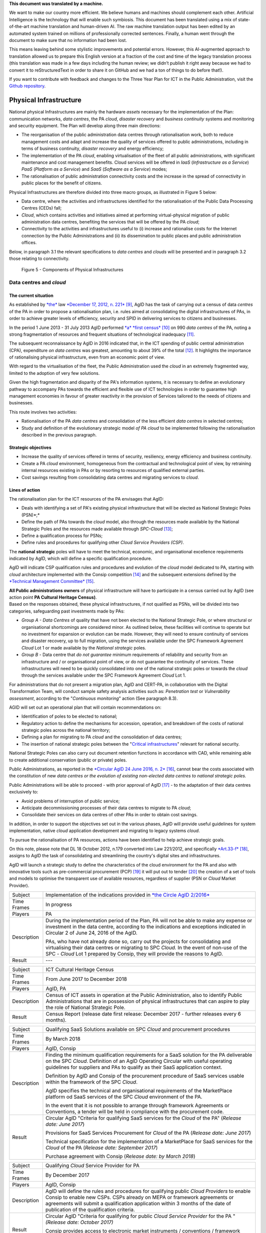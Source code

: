 .. container:: wy-alert wy-alert-warning

   **This document was translated by a machine.**

   We want to make our country more efficient. We believe humans and machines should complement each other. Artificial Intelligence is the technology that will enable such symbiosis. This document has been translated using a mix of state-of-the-art machine translation and human-driven AI. The raw machine translation output has been edited by an automated system trained on millions of professionally corrected sentences. Finally, a human went through the document to make sure that no information had been lost.

   This means leaving behind some stylistic improvements and potential errors. However, this AI-augmented approach to translation allowed us to prepare this English version at a fraction of the cost and time of the legacy translation process (this translation was made in a few days including the human review; we didn’t publish it right away because we had to convert it to reStructuredText in order to share it on GitHub and we had a ton of things to do before that!).

   If you want to contribute with feedback and changes to the Three Year Plan for ICT in the Public Administration, visit the `Github repository <https://github.com/italia/pianotriennale-ict-doc-en>`_.

Physical Infrastructure 
========================

National physical Infrastructures are mainly the hardware *assets*
necessary for the implementation of the Plan: communication networks,
*data centres*, the PA *cloud*, *disaster recovery* and *business
continuity* systems and monitoring and security equipment. The Plan will
develop along three main directions:

-  The reorganisation of the public administration data centres through
   rationalisation work, both to reduce management costs and adapt and
   increase the quality of services offered to public administrations,
   including in terms of business continuity, *disaster recovery* and
   energy efficiency;

-  The implementation of the PA *cloud*, enabling virtualisation of the
   fleet of all public administrations, with significant maintenance and
   cost management benefits. Cloud services will be offered in *IaaS*
   (*Infrastructure as a Service*) *PaaS* (*Platform as a Service*) and
   *SaaS* (*Software as a Service*) modes;

-  The rationalisation of public administration connectivity costs and
   the increase in the spread of connectivity in public places for the
   benefit of citizens.

Physical Infrastructures are therefore divided into three macro groups,
as illustrated in Figure 5 below:

-  Data centre, where the activities and infrastructures identified for
   the rationalisation of the Public Data Processing Centres (CEDs)
   fall;

-  *Cloud*, which contains activities and initiatives aimed at
   performing virtual-physical migration of public administration data
   centres, benefiting the services that will be offered by the PA
   *cloud*;

-  Connectivity to the activities and infrastructures useful to (i)
   increase and rationalise costs for the Internet connection by the
   Public Administrations and (ii) its dissemination to public places
   and public administration offices.

Below, in paragraph 3.1 the relevant specifications to *data centres*
and *clouds* will be presented and in paragraph 3.2 those relating to
connectivity.

.. figure:: media/figure5.png
   :width: 100%

   Figure 5 - Components of Physical Infrastructures


Data centres and *cloud*
------------------------

The current situation
~~~~~~~~~~~~~~~~~~~~~~

As established by
`*the* <http://www.gazzettaufficiale.it/atto/serie_generale/caricaDettaglioAtto/originario?atto.dataPubblicazioneGazzetta=2012-12-18&atto.codiceRedazionale=12A13277>`__
law `*December 17, 2012, n.
221* <http://www.gazzettaufficiale.it/atto/serie_generale/caricaDettaglioAtto/originario?atto.dataPubblicazioneGazzetta=2012-12-18&atto.codiceRedazionale=12A13277>`__\  [9]_,
AgID has the task of carrying out a census of data *centres* of the PA
in order to propose a rationalisation plan, i.e. rules aimed at
consolidating the digital infrastructures of PAs, in order to achieve
greater levels of efficiency, security and SPID in delivering services
to citizens and businesses.

In the period 1 June 2013 - 31 July 2013 AgID performed `*a* *first
census* <http://www.agid.gov.it/agenda-digitale/infrastrutture-architetture/razionalizzazione-del-patrimonio-ict-pa/censimento-data>`__\  [10]_
on 990 *data centres* of the PA, noting a strong fragmentation of
resources and frequent situations of technological inadequacy [11]_.

The subsequent reconnaissance by AgID in 2016 indicated that, in the ICT
spending of public central administration (CPA), expenditure *on data
centres* was greatest, amounting to about 39% of the total [12]_. It
highlights the importance of rationalising physical infrastructure, even
from an economic point of view.

With regard to the virtualisation of the fleet, the Public
Administration used the *cloud* in an extremely fragmented way, limited
to the adoption of very few solutions.

Given the high fragmentation and disparity of the PA's information
systems, it is necessary to define an evolutionary pathway to accompany
PAs towards the efficient and flexible use of ICT technologies in order
to guarantee high management economies in favour of greater reactivity
in the provision of Services tailored to the needs of citizens and
businesses.

This route involves two activities:

-  Rationalisation of the PA *data centres* and consolidation of the
   less efficient *data centres* in selected centres;

-  Study and definition of the evolutionary strategic model *of PA
   cloud* to be implemented following the rationalisation described in
   the previous paragraph.

Strategic objectives
~~~~~~~~~~~~~~~~~~~~

-  Increase the quality of services offered in terms of security,
   resiliency, energy efficiency and business continuity.

-  Create a PA *cloud* environment, homogeneous from the contractual and
   technological point of view, by retraining internal resources
   existing in PAs or by resorting to resources of qualified external
   parties.

-  Cost savings resulting from consolidating data centres and migrating
   services to *cloud*.

Lines of action
~~~~~~~~~~~~~~~

The rationalisation plan for the ICT resources of the PA envisages that
AgID:

-  Deals with identifying a set of PA's existing physical infrastructure
   that will be elected as National Strategic Poles (PSN)*;*

-  Define the path of PAs towards the *cloud* model, also through the
   resources made available by the National Strategic Poles and the
   resources made available through *SPC-Cloud*\  [13]_;

-  Define a qualification process for PSNs;

-  Define rules and procedures for qualifying other *Cloud Service
   Providers (CSP)*.

The **national strategic** poles will have to meet the technical,
economic, and organisational excellence requirements indicated by AgID,
which will define a specific qualification procedure.

AgID will indicate CSP qualification rules and procedures and evolution
of the *cloud* model dedicated to PA, starting with *cloud* architecture
implemented with the Consip competition [14]_ and the subsequent
extensions defined by the `*Technical Management
Committee* <https://www.cloudspc.it/CDT.html>`__\  [15]_.

| **All Public administrations owners** of physical infrastructure will
  have to participate in a census carried out by AgID (see action point
  **PA Cultural Heritage Census)**.
| Based on the responses obtained, these physical infrastructures, if
  not qualified as PSNs, will be divided into two categories,
  safeguarding past investments made by PAs:

-  *Group A - Data Centres* of quality that have not been elected to the
   National Strategic Pole, or where structural or organisational
   shortcomings are considered minor. As outlined below, these
   facilities will continue to operate but no investment for expansion
   or evolution can be made. However, they will need to ensure
   continuity of services and disaster recovery, up to full migration,
   using the services available under the SPC Framework Agreement
   *Cloud* Lot 1 or made available by the *National strategic* poles.

-  *Group B -* Data centre that *do not guarantee* minimum requirements
   of reliability and security from an infrastructure and / or
   organisational point of view, or do not guarantee the continuity of
   services. These infrastructures will need to be quickly consolidated
   into one of the national strategic poles or towards the *cloud*
   through the services available under the SPC Framework Agreement
   *Cloud* Lot 1.

For administrations that do not present a migration plan, AgID and
CERT-PA, in collaboration with the Digital Transformation Team, will
conduct sample safety analysis activities such as: *Penetration test* or
*Vulnerability assessment*, according to the "*Continuous monitoring*"
action (See paragraph 8.3).

AGID will set out an operational plan that will contain recommendations
on:

-  Identification of poles to be elected to national;

-  Regulatory action to define the mechanisms for accession, operation,
   and breakdown of the costs of national strategic poles across the
   national territory;

-  Defining a plan for migrating to PA *cloud* and the consolidation of
   data centres;

-  The insertion of national strategic poles between the "`Critical
   infrastructures <https://www.sicurezzanazionale.gov.it/sisr.nsf/sicurezza-in-formazione/tenace-e-la-protezione-delle-infrastrutture-critiche.html>`__"
   relevant for national security.

National Strategic Poles can also carry out document retention functions
in accordance with CAD, while remaining able to create additional
conservation (public or private) poles.

Public Administrations, as reported in the `*Circular AgID 24 June 2016,
n.
2* <http://www.agid.gov.it/sites/default/files/documentazione/circolare_piano_triennale_24.6.2016._def.pdf>`__\  [16]_,
cannot bear the costs associated with the constitution of new *data
centres or the evolution of existing non-elected data centres to
national strategic poles.*

Public Administrations will be able to proceed - with prior approval of
AgID [17]_ - to the adaptation of their data centres exclusively to:

-  Avoid problems of interruption of public service;

-  Anticipate decommissioning processes of their data centres to migrate
   to PA *cloud*;

-  Consolidate their services on data centres of other PAs in order to
   obtain cost savings.

In addition, in order to support the objectives set out in the various
phases, AgID will provide useful guidelines for system implementation,
native *cloud* application development and migrating to legacy systems
*cloud*.

To pursue the rationalisation of PA resources, actions have been
identified to help achieve strategic goals.

On this note, please note that DL 18 October 2012, n.179 converted into
Law 221/2012, and specifically
`*Art.33-f* <http://www.gazzettaufficiale.it/atto/serie_generale/caricaArticolo?art.progressivo=0&art.idArticolo=33&art.versione=1&art.codiceRedazionale=12A13277&art.dataPubblicazioneGazzetta=2012-12-18&art.idGruppo=10&art.idSottoArticolo1=10&art.idSottoArticolo=7&art.flagTipoArticolo=0#art>`__\  [18]_,
assigns to AgID the task of consolidating and streamlining the country's
digital sites and infrastructures.

AgID will launch a strategic study to define the characteristics of the
cloud environment for the PA and also with innovative tools such as
pre-commercial procurement (PCP) [19]_ it will put out to tender [20]_
the creation of a set of tools and models to optimise the transparent
use of available resources, regardless of supplier (PSN or *Cloud*
Market Provider).

+---------------+--------------------------------------------------------------------------------------------------------------------------------------------------------------------------------------------------------------------------------------------------------------+
| Subject       | Implementation of the indications provided in `*the Circle AgID 2/2016* <http://www.agid.gov.it/sites/default/files/documentazione/circolare_piano_triennale_24.6.2016._def.pdf>`__                                                                          |
+---------------+--------------------------------------------------------------------------------------------------------------------------------------------------------------------------------------------------------------------------------------------------------------+
| Time Frames   | In progress                                                                                                                                                                                                                                                  |
+---------------+--------------------------------------------------------------------------------------------------------------------------------------------------------------------------------------------------------------------------------------------------------------+
| Players       | PA                                                                                                                                                                                                                                                           |
+---------------+--------------------------------------------------------------------------------------------------------------------------------------------------------------------------------------------------------------------------------------------------------------+
| Description   | During the implementation period of the Plan, PA will not be able to make any expense or investment in the data centre, according to the indications and exceptions indicated in Circular 2 of June 24, 2016 of the AgID.                                    |
|               |                                                                                                                                                                                                                                                              |
|               | PAs, who have not already done so, carry out the projects for consolidating and virtualising their data centres or migrating to SPC *Cloud.* In the event of non-use of the SPC - *Cloud* Lot 1 prepared by Consip, they will provide the reasons to AgID.   |
+---------------+--------------------------------------------------------------------------------------------------------------------------------------------------------------------------------------------------------------------------------------------------------------+
| Result        | ---                                                                                                                                                                                                                                                          |
+---------------+--------------------------------------------------------------------------------------------------------------------------------------------------------------------------------------------------------------------------------------------------------------+

+---------------+---------------------------------------------------------------------------------------------------------------------------------------------------------------------------------------------------------------------------+
| Subject       | ICT Cultural Heritage Census                                                                                                                                                                                              |
+---------------+---------------------------------------------------------------------------------------------------------------------------------------------------------------------------------------------------------------------------+
| Time Frames   | From June 2017 to December 2018                                                                                                                                                                                           |
+---------------+---------------------------------------------------------------------------------------------------------------------------------------------------------------------------------------------------------------------------+
| Players       | AgID, PA                                                                                                                                                                                                                  |
+---------------+---------------------------------------------------------------------------------------------------------------------------------------------------------------------------------------------------------------------------+
| Description   | Census of ICT assets in operation at the Public Administration, also to identify Public Administrations that are in possession of physical infrastructures that can aspire to play the role of National Strategic Pole.   |
+---------------+---------------------------------------------------------------------------------------------------------------------------------------------------------------------------------------------------------------------------+
| Result        | Census Report (release date first release: December 2017 - further releases every 6 months).                                                                                                                              |
+---------------+---------------------------------------------------------------------------------------------------------------------------------------------------------------------------------------------------------------------------+

+---------------+---------------------------------------------------------------------------------------------------------------------------------------------------------------------------------------------------------------------------------------------------------------+
| Subject       | Qualifying SaaS Solutions available on SPC *Cloud* and procurement procedures                                                                                                                                                                                 |
+---------------+---------------------------------------------------------------------------------------------------------------------------------------------------------------------------------------------------------------------------------------------------------------+
| Time Frames   | By March 2018                                                                                                                                                                                                                                                 |
+---------------+---------------------------------------------------------------------------------------------------------------------------------------------------------------------------------------------------------------------------------------------------------------+
| Players       | AgID, Consip                                                                                                                                                                                                                                                  |
+---------------+---------------------------------------------------------------------------------------------------------------------------------------------------------------------------------------------------------------------------------------------------------------+
| Description   | Finding the minimum qualification requirements for a SaaS solution for the PA deliverable on the SPC *Cloud*. Definition of an AgID Operating Circular with useful operating guidelines for suppliers and PAs to qualify as their SaaS application context.   |
|               |                                                                                                                                                                                                                                                               |
|               | Definition by AgID and Consip of the procurement procedure of SaaS services usable within the framework of the SPC *Cloud*.                                                                                                                                   |
|               |                                                                                                                                                                                                                                                               |
|               | AgID specifies the technical and organisational requirements of the MarketPlace platform od SaaS services of the SPC *Cloud* environment of the PA.                                                                                                           |
|               |                                                                                                                                                                                                                                                               |
|               | In the event that it is not possible to arrange through framework Agreements or Conventions, a tender will be held in compliance with the procurement code.                                                                                                   |
+---------------+---------------------------------------------------------------------------------------------------------------------------------------------------------------------------------------------------------------------------------------------------------------+
| Result        | Circular AgID "Criteria for qualifying SaaS services for the *Cloud* of the PA" (*Release date: June 2017*)                                                                                                                                                   |
|               |                                                                                                                                                                                                                                                               |
|               | Provisions for SaaS Services Procurement for *Cloud* of the PA (*Release date: June 2017*)                                                                                                                                                                    |
|               |                                                                                                                                                                                                                                                               |
|               | Technical specification for the implementation of a MarketPlace for SaaS services for the *Cloud* of the PA (*Release date: September 2017*)                                                                                                                  |
|               |                                                                                                                                                                                                                                                               |
|               | Purchase agreement with Consip (*Release date: by March 2018*)                                                                                                                                                                                                |
+---------------+---------------------------------------------------------------------------------------------------------------------------------------------------------------------------------------------------------------------------------------------------------------+

+---------------+-------------------------------------------------------------------------------------------------------------------------------------------------------------------------------------------------------------------------------------------------------------------------------------------------------+
| Subject       | Qualifying *Cloud* Service Provider for PA                                                                                                                                                                                                                                                            |
+---------------+-------------------------------------------------------------------------------------------------------------------------------------------------------------------------------------------------------------------------------------------------------------------------------------------------------+
| Time Frames   | By December 2017                                                                                                                                                                                                                                                                                      |
+---------------+-------------------------------------------------------------------------------------------------------------------------------------------------------------------------------------------------------------------------------------------------------------------------------------------------------+
| Players       | AgID, Consip                                                                                                                                                                                                                                                                                          |
+---------------+-------------------------------------------------------------------------------------------------------------------------------------------------------------------------------------------------------------------------------------------------------------------------------------------------------+
| Description   | AgID will define the rules and procedures for qualifying public *Cloud Providers* to enable Consip to enable new CSPs. CSPs already on MEPA or framework agreements or agreements will submit a qualification application within 3 months of the date of publication of the qualification criteria.   |
+---------------+-------------------------------------------------------------------------------------------------------------------------------------------------------------------------------------------------------------------------------------------------------------------------------------------------------+
| Result        | Circular AgID "Criteria for qualifying for public *Cloud Service Provider* for the PA " *(Release date: October 2017)*                                                                                                                                                                                |
|               |                                                                                                                                                                                                                                                                                                       |
|               | Consip provides access to electronic market instruments / conventions / framework agreements only to *Cloud Service Providers* qualified by AgID *(Release date: October 2017)*                                                                                                                       |
+---------------+-------------------------------------------------------------------------------------------------------------------------------------------------------------------------------------------------------------------------------------------------------------------------------------------------------+

+---------------+----------------------------------------------------------------------------------------------------------------------------------------------------------------------------------------------------------------------------------------------------------------------------------------------------------------------------------------------------------------------------------------------------------------------------------------------------------------------------+
| Subject       | Evolution of the *Cloud* of the PA                                                                                                                                                                                                                                                                                                                                                                                                                                         |
+---------------+----------------------------------------------------------------------------------------------------------------------------------------------------------------------------------------------------------------------------------------------------------------------------------------------------------------------------------------------------------------------------------------------------------------------------------------------------------------------------+
| Time Frames   | By June 2018                                                                                                                                                                                                                                                                                                                                                                                                                                                               |
+---------------+----------------------------------------------------------------------------------------------------------------------------------------------------------------------------------------------------------------------------------------------------------------------------------------------------------------------------------------------------------------------------------------------------------------------------------------------------------------------------+
| Players       | AgID                                                                                                                                                                                                                                                                                                                                                                                                                                                                       |
+---------------+----------------------------------------------------------------------------------------------------------------------------------------------------------------------------------------------------------------------------------------------------------------------------------------------------------------------------------------------------------------------------------------------------------------------------------------------------------------------------+
| Description   | AgID will launch a strategic study to define the technical and organisational requirements for the definition of a *cloud* environment devoted to the PA that will also include the definition of a platform for *Cloud* brokering of the PA, in order to simplify the acquisition and monitoring of ICT resources made available in the *Cloud* environment of the PA even with the possible implementation of prototypes through the *Pre-Commercial Procurement PCP*.   |
+---------------+----------------------------------------------------------------------------------------------------------------------------------------------------------------------------------------------------------------------------------------------------------------------------------------------------------------------------------------------------------------------------------------------------------------------------------------------------------------------------+
| Result        | Strategic study for the definition of multi-supplier *cloud* environment for PA *(Release date: by June 2018)*                                                                                                                                                                                                                                                                                                                                                             |
|               |                                                                                                                                                                                                                                                                                                                                                                                                                                                                            |
|               | Possible Technical Specifications for the Implementation of a *Cloud* brokering system of the PA *(Release date: to be defined)*                                                                                                                                                                                                                                                                                                                                           |
|               |                                                                                                                                                                                                                                                                                                                                                                                                                                                                            |
|               | Acquisition via Consip (release date: to be defined)                                                                                                                                                                                                                                                                                                                                                                                                                       |
+---------------+----------------------------------------------------------------------------------------------------------------------------------------------------------------------------------------------------------------------------------------------------------------------------------------------------------------------------------------------------------------------------------------------------------------------------------------------------------------------------+

+---------------+----------------------------------------------------------------------------------------------------------------------------------------------------------------------------------------------------------------------------------------------------------------------------------------------------------------------------------------------------------------------------------------------------------+
| Subject       | Functional actions to rationalise the PA's data centres                                                                                                                                                                                                                                                                                                                                                  |
+---------------+----------------------------------------------------------------------------------------------------------------------------------------------------------------------------------------------------------------------------------------------------------------------------------------------------------------------------------------------------------------------------------------------------------+
| Time Frames   | From May 2017 to December 2018                                                                                                                                                                                                                                                                                                                                                                           |
+---------------+----------------------------------------------------------------------------------------------------------------------------------------------------------------------------------------------------------------------------------------------------------------------------------------------------------------------------------------------------------------------------------------------------------+
| Players       | AgID, Government.                                                                                                                                                                                                                                                                                                                                                                                        |
+---------------+----------------------------------------------------------------------------------------------------------------------------------------------------------------------------------------------------------------------------------------------------------------------------------------------------------------------------------------------------------------------------------------------------------+
| Description   | AgID defines the requirements necessary for the qualification of a PA to "National Strategic Pole" by issuing a special newsletter.                                                                                                                                                                                                                                                                      |
|               |                                                                                                                                                                                                                                                                                                                                                                                                          |
|               | AgID also verifies the criteria for obtaining and maintaining qualification at the National Strategic Pole.                                                                                                                                                                                                                                                                                              |
|               |                                                                                                                                                                                                                                                                                                                                                                                                          |
|               | AgID identifies the first 3 Pilot National Strategic Poles (national and/or local).                                                                                                                                                                                                                                                                                                                      |
|               |                                                                                                                                                                                                                                                                                                                                                                                                          |
|               | The government will formalise the list of national strategic poles.                                                                                                                                                                                                                                                                                                                                      |
|               |                                                                                                                                                                                                                                                                                                                                                                                                          |
|               | AgID will regulate the technical relationship and the service and economic model with the national strategic poles by defining an Accession Protocol that will also identify the possible regulatory adjustment path [21]_, technical and organisational, which PAs will have to adhere to regulate their qualification and make available to the other PAs the ICT resources and the spaces they own.   |
+---------------+----------------------------------------------------------------------------------------------------------------------------------------------------------------------------------------------------------------------------------------------------------------------------------------------------------------------------------------------------------------------------------------------------------+
| Result        | AgID circular for qualifying for a PA National Strategic Pole *(Release date: September 2017)*                                                                                                                                                                                                                                                                                                           |
|               |                                                                                                                                                                                                                                                                                                                                                                                                          |
|               | Results AgID assessment on candidates for National Strategic Pole *(May 2018)*                                                                                                                                                                                                                                                                                                                           |
|               |                                                                                                                                                                                                                                                                                                                                                                                                          |
|               | Official List of National Strategic Poles *(Release date: June 2018)*                                                                                                                                                                                                                                                                                                                                    |
|               |                                                                                                                                                                                                                                                                                                                                                                                                          |
|               | National strategic AgID-Pole Scheme *(Release date: July 2018)*                                                                                                                                                                                                                                                                                                                                          |
|               |                                                                                                                                                                                                                                                                                                                                                                                                          |
|               | Conventions (*By December 2018*)                                                                                                                                                                                                                                                                                                                                                                         |
|               |                                                                                                                                                                                                                                                                                                                                                                                                          |
|               | Guidelines for developing and maintaining applications for *cloud* of PA *(Release date: December 2017)*                                                                                                                                                                                                                                                                                                 |
|               |                                                                                                                                                                                                                                                                                                                                                                                                          |
|               | Guidelines for Migrating Legacy Applications to the Environment of *cloud* of PA *(Release date: June 2018)*                                                                                                                                                                                                                                                                                             |
+---------------+----------------------------------------------------------------------------------------------------------------------------------------------------------------------------------------------------------------------------------------------------------------------------------------------------------------------------------------------------------------------------------------------------------+

+---------------+---------------------------------------------------------------------------------------------------------------------------------------------------------------------------------------------------------------------------------------------------------------------------------+
| Subject       | Plans to rationalise the ICT patrimony of the PA                                                                                                                                                                                                                                |
+---------------+---------------------------------------------------------------------------------------------------------------------------------------------------------------------------------------------------------------------------------------------------------------------------------+
| Time Frames   | from January 2018 to April 2018                                                                                                                                                                                                                                                 |
+---------------+---------------------------------------------------------------------------------------------------------------------------------------------------------------------------------------------------------------------------------------------------------------------------------+
| Players       | AgID, PA                                                                                                                                                                                                                                                                        |
+---------------+---------------------------------------------------------------------------------------------------------------------------------------------------------------------------------------------------------------------------------------------------------------------------------+
| Description   | Following the census provided by the "PA ICT Cultural Heritage Census", AgID defines guidelines for the rationalisation of the ICT asset of Public Administrations, in conjunction with the Three-Year Plan implementation strategies set out in the other levels of the Map.   |
|               |                                                                                                                                                                                                                                                                                 |
|               | The PA executes the indications defining its own rationalisation plans that, upon request, must be provided to AgID. Rationalisation actions are checked by AgID through the annual census of PA ICT assets.                                                                    |
+---------------+---------------------------------------------------------------------------------------------------------------------------------------------------------------------------------------------------------------------------------------------------------------------------------+
| Result        | Guidelines for the rationalisation of the ICT assets of Public Administrations *(First release date: January 2018)*                                                                                                                                                             |
|               |                                                                                                                                                                                                                                                                                 |
|               | ICT assets rationalisation Plan for PA *(From February 2018 to April 2018)*                                                                                                                                                                                                     |
+---------------+---------------------------------------------------------------------------------------------------------------------------------------------------------------------------------------------------------------------------------------------------------------------------------+

+---------------+-----------------------------------------------------------------------------------------------------------------------------------------------------+
| Subject       | Establishment of National Strategic Poles                                                                                                           |
+---------------+-----------------------------------------------------------------------------------------------------------------------------------------------------+
| Time Frames   | From July 2018                                                                                                                                      |
+---------------+-----------------------------------------------------------------------------------------------------------------------------------------------------+
| Players       | PA                                                                                                                                                  |
+---------------+-----------------------------------------------------------------------------------------------------------------------------------------------------+
| Description   | The administrations identified as National Strategic Pole adapt their *data centre* within the times specified in their ICT rationalisation Plan.   |
|               |                                                                                                                                                     |
|               | AgID ensures the control and monitoring of the actions carried out by the PAs.                                                                      |
+---------------+-----------------------------------------------------------------------------------------------------------------------------------------------------+
| Result        | ---                                                                                                                                                 |
+---------------+-----------------------------------------------------------------------------------------------------------------------------------------------------+

+---------------+-----------------------------------------------------------------------------------------------------------------------------------------------------------------------------------------------------------------------------------------------------------------+
| Subject       | Group A: *Data centre* adaptation                                                                                                                                                                                                                               |
+---------------+-----------------------------------------------------------------------------------------------------------------------------------------------------------------------------------------------------------------------------------------------------------------+
| Time Frames   | From April 2018                                                                                                                                                                                                                                                 |
+---------------+-----------------------------------------------------------------------------------------------------------------------------------------------------------------------------------------------------------------------------------------------------------------+
| Players       | PA                                                                                                                                                                                                                                                              |
+---------------+-----------------------------------------------------------------------------------------------------------------------------------------------------------------------------------------------------------------------------------------------------------------+
| Description   | Administrations belonging to Group A will have to consolidate existing application systems within existing *data centres* and use the *cloud* of PA through the SPC-Cloud *competition to* ensure the continuity of critical services or *disaster recovery.*   |
|               |                                                                                                                                                                                                                                                                 |
|               | AgID ensures the control and monitoring of the actions carried out by the PAs.                                                                                                                                                                                  |
+---------------+-----------------------------------------------------------------------------------------------------------------------------------------------------------------------------------------------------------------------------------------------------------------+
| Result        | ---                                                                                                                                                                                                                                                             |
+---------------+-----------------------------------------------------------------------------------------------------------------------------------------------------------------------------------------------------------------------------------------------------------------+

+---------------+--------------------------------------------------------------------------------------------------------------------------------------------------------------------------------------------------------------------------------------------------+
| Subject       | Group B: Migration of *Data centres*                                                                                                                                                                                                             |
+---------------+--------------------------------------------------------------------------------------------------------------------------------------------------------------------------------------------------------------------------------------------------+
| Time Frames   | From February 2018                                                                                                                                                                                                                               |
+---------------+--------------------------------------------------------------------------------------------------------------------------------------------------------------------------------------------------------------------------------------------------+
| Players       | PA                                                                                                                                                                                                                                               |
+---------------+--------------------------------------------------------------------------------------------------------------------------------------------------------------------------------------------------------------------------------------------------+
| Description   | Administrations belonging to Group B will have to consolidate existing application systems with existing *data centres* to migrate to one of the national strategic poles or migrate to the *Cloud* of PA through the *SPC-Cloud* competition.   |
|               |                                                                                                                                                                                                                                                  |
|               | AgID ensures the control and monitoring of the actions carried out by the PAs.                                                                                                                                                                   |
+---------------+--------------------------------------------------------------------------------------------------------------------------------------------------------------------------------------------------------------------------------------------------+
| Result        | ---                                                                                                                                                                                                                                              |
+---------------+--------------------------------------------------------------------------------------------------------------------------------------------------------------------------------------------------------------------------------------------------+

Connectivity
------------

In principle, public administrations must initiate processes for
adapting their connectivity in order to provide all the services related
to both internal administrative processes and public services addressed
to citizens. They are equipped with a network connection infrastructure
that can respond to at least the following general principles:

-  Sufficient bandwidth to meet the requirements of internal and
   outsourced IT services;

-  Service levels adequate to ensure the operation of the applications
   used;

-  Bandwidth capacity scalability even for Wi-Fi bandwidth delivery for
   public use;

-  Security levels complying with international standards;

-  High reliability network configurations in case of Critical
   Infrastructures.

The administrations define the exact parameters and the level of network
reliability according to the specific application context, the use of
their applications, and the levels of service they offer. They also set
up their own services to support IPv6 protocol.

The PA's Internet connectivity must be aimed at:

-  Ensuring access to the Internet to **all PA employees,** irrespective
   of the role or assignments assigned, and without time or time limits.
   The Internet today must be considered to be an indispensable and
   effective work tool to carry out any kind of activity: from finding
   phone numbers, identifying people and relationships between these
   people, references to a competition or norms, technical
   documentation, productivity tool (translations, times in the world,
   etc.), emergency services, or news of any kind.

-  Provide access not only to the tools and applications used by the PA
   but, after analysing the organisational needs in relation to the
   objectives to be achieved, **to all the content and tools that the
   Internet makes available**, including file and content sharing tools,
   social networks, as well as sites such as forums, chat, or other
   communication tools.

PAs that use firewalls or other types of application filters must then
configure them to allow internet access to all employees, and limit
filtering to directly dangerous sites and content (malware, viruses,
*phishing*), or which are Illegal, or clearly unsuitable for a
workplace. File sharing, social networking, chat or other sites should
not be filtered in principle, for what they are but only and exclusively
depending on the type of content that is normally exchanged.

If the PA has clear and documented security requirements beyond the
standard (confidential material, critical services, and national
security), it is recommended to use tight filters that block the use of
commonly used tools **alone and exclusively** to those employees and
systems that have access to this type of information, as well as strong
security policies that instruct employees about how to locate and treat
confidential information about the dangers of *phishing*, the use of USB
keys, etc. and in the face of the configuration of logging and auditing
tools to keep the network secure.

The action lines in Chapter 8, dedicated to security, will provide clear
and detailed guidance.

The current situation 
~~~~~~~~~~~~~~~~~~~~~~

The availability of connectivity in Public Administrations is very
diverse. Typically, public administrations - especially the local ones -
have an under-dimensional situation that does not meet the criteria
defined by the Public Connectivity System (SPC).

Strategic objectives
~~~~~~~~~~~~~~~~~~~~

-  Increase Internet connectivity by the Public Administration in
   conjunction with the National Broadband Plan and the rationalisation
   strategy of the ICT resources of the PA in the previous chapter.

-  Rationalise costs for connectivity (data / voice) through the use of
   SPC competitions.

-  Standardise and increase the diffusion of wireless connectivity in
   public places and Public Administration offices accessible to the
   public, also in order to facilitate access to services by citizens
   through the use of public *Wi-Fi* networks.

Lines of action
~~~~~~~~~~~~~~~

Depending on the PA ICT resources rationalisation plan, two distinct
paths are to be mentioned, in conjunction with the National Broadband
Plan:

-  As far as the peripheral structures are concerned, i.e. all PAs that
   will not be a national strategic pole, connectivity will be
   guaranteed by the availability of the Consip SPC-Connectivity
   Contract (SPC-Conn) [22]_;

-  For national strategic poles, in view of the potential bandwidth
   requirements and transmission characteristics that are not always
   apparent in the availability of SPC Contracts, the different levels
   of connectivity will be the subject of a specific competition.

By 2017, Public Administrations will adjust their connection capacity to
ensure the full deployment of strategic services and platforms, by
adopting alternately:

-  Connectivity solutions based on the accession to the SPC Framework
   Agreements, except where the bandwidth requirements and the
   transmission characteristics required are not potentially satisfying
   in these contractual areas;

-  The services made available, on the basis of the subsidiarity
   principle, in its territory of reference by the Region or by another
   local public entity that has already established territorial
   connection structures complying with the requirements of AgID and
   interconnected with the SPC network.

In any case, in the choice of connectivity services, PAs should
prioritise supplies where the transport service is based on *dual-stack*
(IPv4 and IPv6).


+---------------+--------------------------------------------------------------------------------------------------------------------------------------------------------------------------------------------------------------------------------------------------+
| Subject       | Publication and adaptation to the Guidelines for the Implementation of public *Wi-Fi* networks                                                                                                                                                   |
+---------------+--------------------------------------------------------------------------------------------------------------------------------------------------------------------------------------------------------------------------------------------------+
| Time Frames   | From January 2018                                                                                                                                                                                                                                |
+---------------+--------------------------------------------------------------------------------------------------------------------------------------------------------------------------------------------------------------------------------------------------+
| Players       | AgID, all PAs that manage public *Wi-Fi* networks                                                                                                                                                                                                |
+---------------+--------------------------------------------------------------------------------------------------------------------------------------------------------------------------------------------------------------------------------------------------+
| Description   | AgID will publish guidelines for the use of *Wi-Fi* that public administrations make accessible to citizens in offices and public places, drafted also on the basis of the major experiences of public *Wi-Fi* already in existence in the PA.   |
|               |                                                                                                                                                                                                                                                  |
|               | The administrations define and implement the Adaptation Plan to the guidelines issued by AgID for the *Wi-Fi* which facilitate access to the Internet network from public offices and public places.                                             |
+---------------+--------------------------------------------------------------------------------------------------------------------------------------------------------------------------------------------------------------------------------------------------+
| Result        | Guidelines for the implementation of public *Wi-Fi* networks (*Release date: December 2017*)                                                                                                                                                     |
|               |                                                                                                                                                                                                                                                  |
|               | Adaptation to Guidelines (*From January 2018*)                                                                                                                                                                                                   |
+---------------+--------------------------------------------------------------------------------------------------------------------------------------------------------------------------------------------------------------------------------------------------+

+---------------+---------------------------------------------------------------------------------------------------------------------------------------------------------------------------------------------+
| Subject       | Support for using the SPC Connectivity Agreement                                                                                                                                            |
+---------------+---------------------------------------------------------------------------------------------------------------------------------------------------------------------------------------------+
| Time Frames   | Continuous support service from September 2017                                                                                                                                              |
+---------------+---------------------------------------------------------------------------------------------------------------------------------------------------------------------------------------------+
| Players       | AgID, Consip                                                                                                                                                                                |
+---------------+---------------------------------------------------------------------------------------------------------------------------------------------------------------------------------------------+
| Description   | AgID, with the help of Consip, will provide operational guidance to enhance the use of this supply channel, depending on the characteristics of the needs of the various administrations.   |
+---------------+---------------------------------------------------------------------------------------------------------------------------------------------------------------------------------------------+
| Result        | ---                                                                                                                                                                                         |
+---------------+---------------------------------------------------------------------------------------------------------------------------------------------------------------------------------------------+


.. rubric:: Notes

.. [9]
   Law of 17th December 2012, no. 221 conversion, with modifications, of
   the Decree-Law of 18th October 2012, no. 179, contains further urgent
   measures for the country's growth (Official Gazette no. 294 of 18th
   December 2012, s.o. no. 208)
   `*http://www.gazzettaufficiale.it/atto/serie\_generale/caricaDettaglioAtto/originario?atto.dataPubblicazioneGazzetta=2012-12-18&atto.codiceRedazionale=12A13277* <http://www.gazzettaufficiale.it/atto/serie_generale/caricaDettaglioAtto/originario?atto.dataPubblicazioneGazzetta=2012-12-18&atto.codiceRedazionale=12A13277>`__

.. [10]
   `*http://www.agid.gov.it/agenda-digitale/infrastrutture-architetture/razionalizzazione-del-patrimonio-ict-pa/censimento-data* <http://www.agid.gov.it/agenda-digitale/infrastrutture-architetture/razionalizzazione-del-patrimonio-ict-pa/censimento-data>`__

.. [11]
   20% of the infrastructures considered had no *disaster recovery* or
   *business continuity* mechanisms, 12% of the infrastructures of the
   CPA and 50% of the LPA infrastructures considered had access controls
   considered insufficient, 94% of the *data centre* for CPAs and 84%
   for LPAs were implemented and used by a single administration, with
   duplication of costs and resources.

.. [12]
   For more details, see Annex 3 - Synoptic Framework for ICT
   Expenditure in Central Public Administrations.

.. [13]
   Cf. Annex 2 - Tools and Resources for the Implementation of the Plan.

.. [14]
   SPC *CLOUD* Lot 1 - cf. Annex 2.

.. [15]
   `*https://www.\ *cloud*\ spc.it/CDT.html* <https://www.cloudspc.it/CDT.html>`__

.. [16]
   `*http://www.agid.gov.it/notizie/2016/06/24/spesa-ict-2016-indicazioni-lacquisto-beni-servizi-pa* <http://www.agid.gov.it/notizie/2016/06/24/spesa-ict-2016-indicazioni-lacquisto-beni-servizi-pa>`__

.. [17]
   The processes will be specified as a result of the action line,
   "Guidelines on the rationalisation strategy of data centres to be
   included in the Triennial Plans of PA 2017-2019".

.. [18]
   `*http://www.gazzettaufficiale.it/atto/serie\_generale/caricaArticolo?art.progressivo=0&art.idArticolo=33&art.versione=1&art.codiceRedazionale=12A13277&art.dataPubblicazioneGazzetta=2012-12-18&art.idGruppo=10&art.idSottoArticolo1=10&art.idSottoArticolo=7&art.flagTipoArticolo=0#art* <http://www.gazzettaufficiale.it/atto/serie_generale/caricaArticolo?art.progressivo=0&art.idArticolo=33&art.versione=1&art.codiceRedazionale=12A13277&art.dataPubblicazioneGazzetta=2012-12-18&art.idGruppo=10&art.idSottoArticolo1=10&art.idSottoArticolo=7&art.flagTipoArticolo=0#art>`__

.. [19]
   For further information on pre-sales contracts, see Annex 2 - Tools
   and resources for the implementation of the Plan

.. [20]
   Action Line "Definition of technical specifications for the
   realisation of a *Cloud Brokering system* " and "Functional Actions
   to Rationalise the Data Centres of the PA".

.. [21]
   The regulatory diligence should include both the use of in-house
   companies and indications for limiting/blocking bilateral agreements
   between administrations for brokering services.

.. [22]
   Cf. Annex 2 - Tools and Resources for the Implementation of the Plan.

